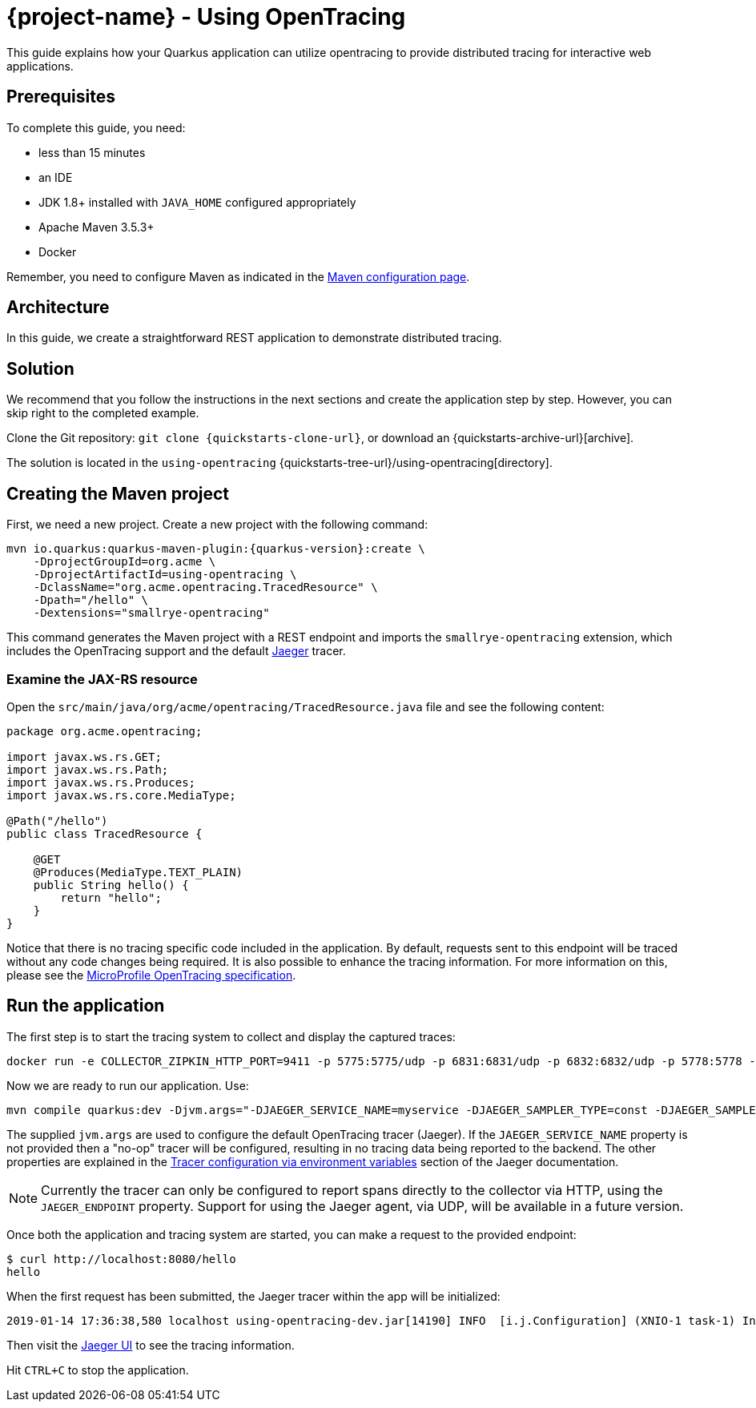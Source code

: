 = {project-name} - Using OpenTracing

This guide explains how your Quarkus application can utilize opentracing to provide distributed tracing for
interactive web applications.

== Prerequisites

To complete this guide, you need:

* less than 15 minutes
* an IDE
* JDK 1.8+ installed with `JAVA_HOME` configured appropriately
* Apache Maven 3.5.3+
* Docker

Remember, you need to configure Maven as indicated in the link:maven-config.html[Maven configuration page].

== Architecture

In this guide, we create a straightforward REST application to demonstrate distributed tracing.

== Solution

We recommend that you follow the instructions in the next sections and create the application step by step.
However, you can skip right to the completed example.

Clone the Git repository: `git clone {quickstarts-clone-url}`, or download an {quickstarts-archive-url}[archive].

The solution is located in the `using-opentracing` {quickstarts-tree-url}/using-opentracing[directory].

== Creating the Maven project

First, we need a new project. Create a new project with the following command:

[source, subs=attributes+]
----
mvn io.quarkus:quarkus-maven-plugin:{quarkus-version}:create \
    -DprojectGroupId=org.acme \
    -DprojectArtifactId=using-opentracing \
    -DclassName="org.acme.opentracing.TracedResource" \
    -Dpath="/hello" \
    -Dextensions="smallrye-opentracing"
----

This command generates the Maven project with a REST endpoint and imports the `smallrye-opentracing` extension, which
includes the OpenTracing support and the default https://www.jaegertracing.io/[Jaeger] tracer.

=== Examine the JAX-RS resource

Open the `src/main/java/org/acme/opentracing/TracedResource.java` file and see the following content:

[source,java]
----
package org.acme.opentracing;

import javax.ws.rs.GET;
import javax.ws.rs.Path;
import javax.ws.rs.Produces;
import javax.ws.rs.core.MediaType;

@Path("/hello")
public class TracedResource {

    @GET
    @Produces(MediaType.TEXT_PLAIN)
    public String hello() {
        return "hello";
    }
}
----

Notice that there is no tracing specific code included in the application. By default, requests sent to this
endpoint will be traced without any code changes being required. It is also possible to enhance the tracing information. For more information on this, please see the https://github.com/eclipse/microprofile-opentracing/blob/master/spec/src/main/asciidoc/microprofile-opentracing.asciidoc[MicroProfile OpenTracing specification].

== Run the application

The first step is to start the tracing system to collect and display the captured traces:

[source, text]
----
docker run -e COLLECTOR_ZIPKIN_HTTP_PORT=9411 -p 5775:5775/udp -p 6831:6831/udp -p 6832:6832/udp -p 5778:5778 -p 16686:16686 -p 14268:14268 -p 9411:9411 jaegertracing/all-in-one:latest
----

Now we are ready to run our application. Use:

[source, text]
----
mvn compile quarkus:dev -Djvm.args="-DJAEGER_SERVICE_NAME=myservice -DJAEGER_SAMPLER_TYPE=const -DJAEGER_SAMPLER_PARAM=1 -DJAEGER_ENDPOINT=http://localhost:14268/api/traces"
----

The supplied `jvm.args` are used to configure the default OpenTracing tracer (Jaeger). If the `JAEGER_SERVICE_NAME` property is not provided then a "no-op" tracer will be configured, resulting in no tracing data being reported to the backend. The other properties are explained in the https://www.jaegertracing.io/docs/latest/client-features/[Tracer configuration via environment variables] section of the Jaeger documentation.

NOTE: Currently the tracer can only be configured to report spans directly to the collector via HTTP, using the `JAEGER_ENDPOINT` property. Support for using the Jaeger agent, via UDP, will be available in a future version.

Once both the application and tracing system are started, you can make a request to the provided endpoint:

```
$ curl http://localhost:8080/hello
hello
```
When the first request has been submitted, the Jaeger tracer within the app will be initialized:
```
2019-01-14 17:36:38,580 localhost using-opentracing-dev.jar[14190] INFO  [i.j.Configuration] (XNIO-1 task-1) Initialized tracer=JaegerTracer(version=Java-0.33.1, serviceName=myservice, reporter=RemoteReporter(sender=HttpSender(), closeEnqueueTimeout=1000), sampler=ConstSampler(decision=true, tags={sampler.type=const, sampler.param=true}), tags={hostname=localhost.localdomain, jaeger.version=Java-0.33.1, ip=127.0.0.1}, zipkinSharedRpcSpan=false, expandExceptionLogs=false, useTraceId128Bit=false)
```

Then visit the http://localhost:16686[Jaeger UI] to see the tracing information.


Hit `CTRL+C` to stop the application.

